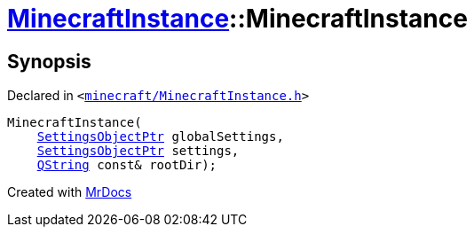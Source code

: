 [#MinecraftInstance-2constructor]
= xref:MinecraftInstance.adoc[MinecraftInstance]::MinecraftInstance
:relfileprefix: ../
:mrdocs:


== Synopsis

Declared in `&lt;https://github.com/PrismLauncher/PrismLauncher/blob/develop/launcher/minecraft/MinecraftInstance.h#L58[minecraft&sol;MinecraftInstance&period;h]&gt;`

[source,cpp,subs="verbatim,replacements,macros,-callouts"]
----
MinecraftInstance(
    xref:SettingsObjectPtr.adoc[SettingsObjectPtr] globalSettings,
    xref:SettingsObjectPtr.adoc[SettingsObjectPtr] settings,
    xref:QString.adoc[QString] const& rootDir);
----



[.small]#Created with https://www.mrdocs.com[MrDocs]#
